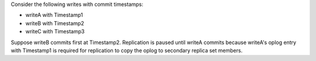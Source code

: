 Consider the following writes with commit timestamps:

- writeA with Timestamp1
- writeB with Timestamp2
- writeC with Timestamp3

Suppose writeB commits first at Timestamp2. Replication is paused
until writeA commits because writeA's oplog entry with Timestamp1 is
required for replication to copy the oplog to secondary replica set
members. 
